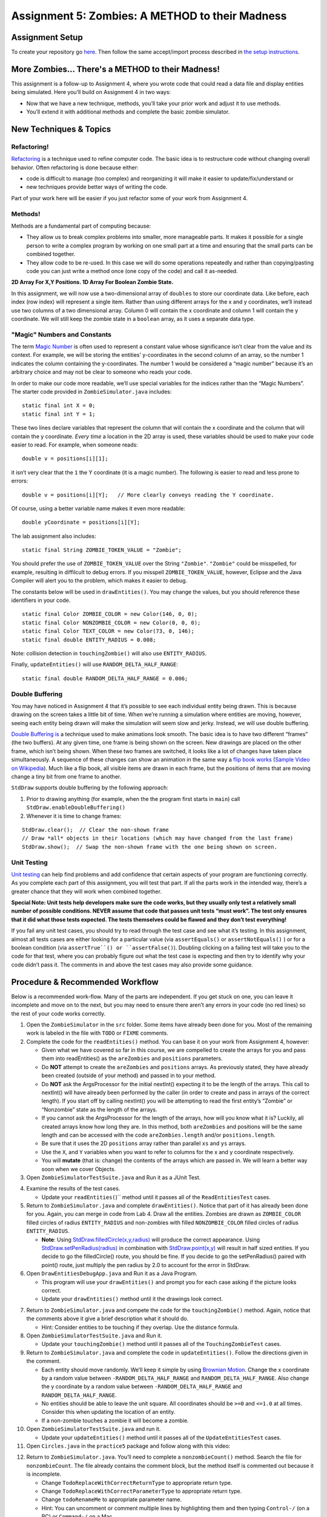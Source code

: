 =====================
Assignment 5: Zombies: A METHOD to their Madness
=====================

Assignment Setup
=====================

To create your repository go `here <https://classroom.github.com/a/pw0eWTD7>`__. Then follow the same accept/import process described in `the setup instructions <../Module0-Introduction/software.html>`_.

More Zombies... There's a METHOD to their Madness!
=====================

This assignment is a follow-up to Assignment 4, where you wrote code that could read a data file and display entities being simulated. Here you’ll build on Assignment 4 in two ways:

* Now that we have a new technique, methods, you’ll take your prior work and adjust it to use methods.

* You’ll extend it with additional methods and complete the basic zombie simulator.

New Techniques & Topics
=====================

Refactoring!
------------

`Refactoring <https://en.wikipedia.org/wiki/Code_refactoring>`__ is a technique used to refine computer code. The basic idea is to restructure code without changing overall behavior. Often refactoring is done because either:

* code is difficult to manage (too complex) and reorganizing it will make it easier to update/fix/understand or

* new techniques provide better ways of writing the code.

Part of your work here will be easier if you just refactor some of your work from Assignment 4.

Methods!
--------

Methods are a fundamental part of computing because:

* They allow us to break complex problems into smaller, more manageable parts. It makes it possible for a single person to write a complex program by working on one small part at a time and ensuring that the small parts can be combined together.

* They allow code to be re-used. In this case we will do some operations repeatedly and rather than copying/pasting code you can just write a method once (one copy of the code) and call it as-needed.

.. _2D Array For X,Y Positions. 1D Array For Boolean Zombie State.:

**2D Array For X,Y Positions. 1D Array For Boolean Zombie State.**

In this assignment, we will now use a two-dimensional array of ``doubles`` to store our coordinate data. Like before, each index (row index) will represent a single item. Rather than using different arrays for the x and y coordinates, we’ll instead use two columns of a two dimensional array. Column 0 will contain the x coordinate and column 1 will contain the y coordinate. We will still keep the zombie state in a ``boolean`` array, as it uses a separate data type.

"Magic" Numbers and Constants
-----------------------------

The term `Magic Number <https://en.wikipedia.org/wiki/Magic_number_(programming)>`_ is often used to represent a constant value whose significance isn’t clear from the value and its context. For example, we will be storing the entities’ y-coordinates in the second column of an array, so the number 1 indicates the column containing the y-coordinates. The number 1 would be considered a “magic number” because it’s an arbitrary choice and may not be clear to someone who reads your code.

In order to make our code more readable, we’ll use special variables for the indices rather than the “Magic Numbers”. The starter code provided in ``ZombieSimulator.java`` includes:

::

  static final int X = 0;
  static final int Y = 1;

These two lines declare variables that represent the column that will contain the x coordinate and the column that will contain the y coordinate. *Every time* a location in the 2D array is used, these variables should be used to make your code easier to read. For example, when someone reads:

::

  double v = positions[i][1];

it isn’t very clear that the ``1`` the Y coordinate (it is a magic number). The following is easier to read and less prone to errors:

::

  double v = positions[i][Y];   // More clearly conveys reading the Y coordinate.

Of course, using a better variable name makes it even more readable:

::

  double yCoordinate = positions[i][Y];

The lab assignment also includes:

::

  static final String ZOMBIE_TOKEN_VALUE = "Zombie";

You should prefer the use of ``ZOMBIE_TOKEN_VALUE`` over the String ``"Zombie"``. ``"Zombie"`` could be misspelled, for example, resulting in diffilcult to debug errors. If you misspell ``ZOMBIE_TOKEN_VALUE``, however, Eclipse and the Java Compiler will alert you to the problem, which makes it easier to debug.

The constants below will be used in ``drawEntities()``. You may change the values, but you should reference these identifiers in your code.

::

  static final Color ZOMBIE_COLOR = new Color(146, 0, 0);
  static final Color NONZOMBIE_COLOR = new Color(0, 0, 0);
  static final Color TEXT_COLOR = new Color(73, 0, 146);
  static final double ENTITY_RADIUS = 0.008;

Note: collision detection in ``touchingZombie()`` will also use ``ENTITY_RADIUS``.

Finally, ``updateEntities()`` will use ``RANDOM_DELTA_HALF_RANGE``:

::

  static final double RANDOM_DELTA_HALF_RANGE = 0.006;


Double Buffering
----------------

You may have noticed in Assignment 4 that it’s possible to see each individual entity being drawn. This is because drawing on the screen takes a little bit of time. When we’re running a simulation where entities are moving, however, seeing each entity being drawn will make the simulation will seem slow and jerky. Instead, we will use double buffering.

`Double Buffering is <https://en.wikipedia.org/wiki/Multiple_buffering>`_ a technique used to make animations look smooth. The basic idea is to have two different “frames” (the two buffers). At any given time, one frame is being shown on the screen. New drawings are placed on the other frame, which isn’t being shown. When these two frames are switched, it looks like a lot of changes have taken place simultaneously. A sequence of these changes can show an animation in the same way a `flip book works <https://en.wikipedia.org/wiki/Flip_book>`_ (`Sample Video on Wikipedia <https://en.wikipedia.org/wiki/File:Flip_Book_-_Messi_Example.webm>`_). Much like a flip book, all visible items are drawn in each frame, but the positions of items that are moving change a tiny bit from one frame to another.

``StdDraw`` supports double buffering by the following approach:

1. Prior to drawing anything (for example, when the the program first starts in ``main``) call ``StdDraw.enableDoubleBuffering()``

2. Whenever it is time to change frames:

::

  StdDraw.clear();  // Clear the non-shown frame
  // Draw *all* objects in their locations (which may have changed from the last frame)
  StdDraw.show();  // Swap the non-shown frame with the one being shown on screen.


Unit Testing
------------

`Unit testing <https://en.wikipedia.org/wiki/Unit_testing>`__ can help find problems and add confidence that certain aspects of your program are functioning correctly. As you complete each part of this assignment, you will test that part. If all the parts work in the intended way, there’s a greater chance that they will work when combined together.


**Special Note: Unit tests help developers make sure the code works, but they usually only test a relatively small number of possible conditions. NEVER assume that code that passes unit tests “must work”. The test only ensures that it did what those tests expected. The tests themselves could be flawed and they don’t test everything!**

If you fail any unit test cases, you should try to read through the test case and see what it’s testing. In this assignment, almost all tests cases are either looking for a particular value (via ``assertEquals()`` or ``assertNotEquals()`` ) or for a boolean condition (via ``assertTrue``() or ``assertFalse()``). Doubling clicking on a failing test will take you to the code for that test, where you can probably figure out what the test case is expecting and then try to identify why your code didn’t pass it. The comments in and above the test cases may also provide some guidance.

Procedure & Recommended Workflow
=====================

Below is a recommended work-flow. Many of the parts are independent. If you get stuck on one, you can leave it incomplete and move on to the next, but you may need to ensure there aren’t any errors in your code (no red lines) so the rest of your code works correctly.

1. Open the ``ZombieSimulator`` in the ``src`` folder. Some items have already been done for you. Most of the remaining work is labeled in the file with ``TODO`` or ``FIXME`` comments.

2. Complete the code for the ``readEntities()`` method. You can base it on your work from Assignment 4, however:

   * Given what we have covered so far in this course, we are compelled to create the arrays for you and pass them into readEntities() as the ``areZombies`` and ``positions`` parameters.

   * Do **NOT** attempt to create the ``areZombies`` and ``positions`` arrays. As previously stated, they have already been created (outside of your method) and passed in to your method.

   * Do **NOT** ask the ArgsProcessor for the initial nextInt() expecting it to be the length of the arrays. This call to nextInt() will have already been performed by the caller (in order to create and pass in arrays of the correct length). If you start off by calling nextInt() you will be attempting to read the first entity’s “Zombie” or “Nonzombie” state as the length of the arrays.

   * If you cannot ask the ArgsProcessor for the length of the arrays, how will you know what it is? Luckily, all created arrays know how long they are. In this method, both ``areZombies`` and positions will be the same length and can be accessed with the code ``areZombies.length`` and/or ``positions.length``.

   * Be sure that it uses the 2D ``positions`` array rather than parallel ``xs`` and ``ys`` arrays.

   * Use the ``X``, and ``Y`` variables when you want to refer to columns for the x and y coordinate respectively.

   * You will **mutate** (that is: change) the contents of the arrays which are passed in. We will learn a better way soon when we cover Objects.

3. Open ``ZombieSimulatorTestSuite.java`` and Run it as a JUnit Test.

.. image:: FileViewForAssignment.png
  :alt: Eclipse view of JUnit Test
  :width: 800
  :height: 450
  :align: center

4. Examine the results of the test cases.

   * Update your ``readEntities(``)`` method until it passes all of the ``ReadEntitiesTest`` cases.

5. Return to ``ZombieSimulator.java`` and complete ``drawEntities()``. Notice that part of it has already been done for you. Again, you can merge in code from Lab 4. Draw all the entities. Zombies are drawn as ``ZOMBIE_COLOR`` filled circles of radius ``ENTITY_RADIUS`` and non-zombies with filled ``NONZOMBIE_COLOR`` filled circles of radius ``ENTITY_RADIUS``.

   * **Note**: Using `StdDraw.filledCircle(x,y,radius) <https://introcs.cs.princeton.edu/java/stdlib/javadoc/StdDraw.html#filledCircle-double-double-double->`_ will produce the correct appearance. Using `StdDraw.setPenRadius(radius) <https://introcs.cs.princeton.edu/java/stdlib/javadoc/StdDraw.html#setPenRadius-double->`_ in combination with `StdDraw.point(x,y) <https://introcs.cs.princeton.edu/java/stdlib/javadoc/StdDraw.html#point-double-double->`_ will result in half sized entities. If you decide to go the filledCircle() route, you should be fine. If you decide to go the setPenRadius() paired with point() route, just multiply the pen radius by 2.0 to account for the error in StdDraw.

6. Open ``DrawEntitiesDebugApp.java`` and Run it as a Java Program.

   * This program will use your ``drawEntities()`` and prompt you for each case asking if the picture looks correct.


   * Update your ``drawEntities()`` method until it the drawings look correct.

.. image:: FileViewForAssignment2.png
  :alt: Upgraded drawEntities() method
  :width: 800
  :height: 450
  :align: center



7. Return to ``ZombieSimulator.java`` and compete the code for the ``touchingZombie()`` method. Again, notice that the comments above it give a brief description what it should do.

   * Hint: Consider entities to be touching if they overlap. Use the distance formula.

8. Open ``ZombieSimulatorTestSuite.java`` and Run it.


   * Update your ``touchingZombie()`` method until it passes all of the ``TouchingZombieTest`` cases.

9. Return to ``ZombieSimulator.java`` and complete the code in ``updateEntities()``. Follow the directions given in the comment.

   * Each entity should move randomly. We’ll keep it simple by using `Brownian Motion <https://en.wikipedia.org/wiki/Brownian_motion>`_. Change the x coordinate by a random value between ``-RANDOM_DELTA_HALF_RANGE`` and ``RANDOM_DELTA_HALF_RANGE``. Also change the y coordinate by a random value between ``-RANDOM_DELTA_HALF_RANGE`` and ``RANDOM_DELTA_HALF_RANGE``.

   * No entities should be able to leave the unit square. All coordinates should be ``>=0`` and ``<=1.0`` at all times. Consider this when updating the location of an entity.

   * If a non-zombie touches a zombie it will become a zombie.

10. Open ``ZombieSimulatorTestSuite.java`` and run it.

    * Update your ``updateEntities()`` method until it passes all of the ``UpdateEntitiesTest`` cases.

11. Open ``Circles.java`` in the ``practice5`` package and follow along with this video:



.. youtube:: 26ewfxQWMuQ

12. Return to ``ZombieSimulator.java``. You’ll need to complete a ``nonzombieCount()`` method. Search the file for ``nonzombieCount``. The file already contains the comment block, but the method itself is commented out because it is incomplete.

    * Change ``TodoReplaceWithCorrectReturnType`` to appropriate return type.

    * Change ``TodoReplaceWithCorrectParameterType`` to appropriate return type.

    * Change ``todoRenameMe`` to appropriate parameter name.

    * Hint: You can uncomment or comment multiple lines by highlighting them and then typing ``Control-/`` (on a PC) or ``Command-/`` on a Mac.

13. Complete the code for ``nonzombieCount()``

14. Open ``ZombieSimulatorTestSuite.java`` and Run it.

    * Update your ``nonzombieCount()`` method until it passes all of the ``NonzombieCountMethodDeclarationTest`` and ``NonzombieCountTest cases.``

15. Almost done! You just need to complete the actual simulation. Open ``ZombieSimulator.java`` and complete the ``TODO`` in the ``runSimulation()`` method. HINT: this should be short. It can be reasonably and cleanly done in ~10 lines of code.

    * uncomment the code to read the number of entities from the passed in ``ArgsProcessor ap``, create the ``areZombies`` and ``positions`` arrays of the correct lengths, and read and draw the entries in their initial positions.

    * implement the zombie simulation

16. Run ``ZombieSimulator.java``. Try a few of the files that are provided (``cse131_vs_zombies.sim``, ``surrounded.sim``, ``in_the_house.sim``, ``bubbles.sim``, etc.)

17. Return to ``drawEntities()`` and use StdDraw to display the ratio of Non-Zombies to total entities in the corner of the window (choose whatever corner you like). For example, in a simulation that has 3 Non-Zombies and 4 Zombies, this would look like “3/7”. Make sure that this display is readable on the canvas.

18. Feel free to add in more features (For example, count how many “turns” (updates) are completed before all the nonzombies have turned into zombies).

19. *Review your work*! Make sure you understand what each method does. Review how the individual methods fit into the overall process of simulating the zombie world.

20. Search the file for any ``TODO`` or ``FIXME`` comments. If the items are completed, remove the comment (otherwise complete them).

21. As always check the rubric to make sure you haven’t missed anything you will be graded on.

Assignment Requirements
=====================

Partial credit is possible (check the rubric), but for full credit:

* **IN ADDITION TO PASSING ALL TESTS** the ``ZombieSimulator`` should run.

  * It should repeatedly update entities until only zombies remain (at which point it should stop updating)

  * It should show the results after each update

Here’s an example run (note: there is no audio):

.. youtube:: 2VSB_rjRZGA

.. _Submitting your work:

Submitting your work
=====================

To submit your work come to office hours or class on an “Assignment day” and sign up for a demo via `wustl-cse.help <https://wustl-cse.help/>`_.











